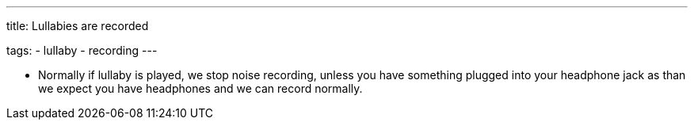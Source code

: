 ---
title: Lullabies are recorded

tags:
  - lullaby
  - recording
---

- Normally if lullaby is played, we stop noise recording, unless you have something plugged into your headphone jack as than we expect you have headphones and we can record normally.